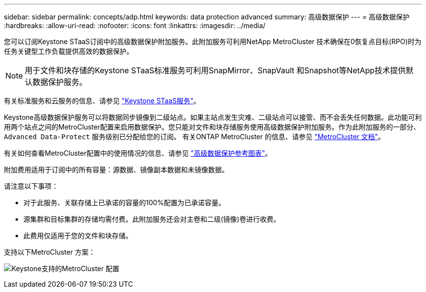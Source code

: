---
sidebar: sidebar 
permalink: concepts/adp.html 
keywords: data protection advanced 
summary: 高级数据保护 
---
= 高级数据保护
:hardbreaks:
:allow-uri-read: 
:nofooter: 
:icons: font
:linkattrs: 
:imagesdir: ../media/


[role="lead"]
您可以订阅Keystone STaaS订阅中的高级数据保护附加服务。此附加服务可利用NetApp MetroCluster 技术确保在0恢复点目标(RPO)时为任务关键型工作负载提供高效的数据保护。


NOTE: 用于文件和块存储的Keystone STaaS标准服务可利用SnapMirror、SnapVault 和Snapshot等NetApp技术提供默认数据保护服务。

有关标准服务和云服务的信息、请参见 link:../concepts/supported-storage-services.html["Keystone STaaS服务"]。

Keystone高级数据保护服务可以将数据同步镜像到二级站点。如果主站点发生灾难、二级站点可以接管、而不会丢失任何数据。此功能可利用两个站点之间的MetroCluster配置来启用数据保护。您只能对文件和块存储服务使用高级数据保护附加服务。作为此附加服务的一部分、 `Advanced Data-Protect` 服务级别已分配给您的订阅。
有关ONTAP MetroCluster 的信息、请参见 link:https://docs.netapp.com/us-en/ontap-metrocluster["MetroCluster 文档"^]。

有关如何查看MetroCluster配置中的使用情况的信息、请参见 link:../integrations/aiq-keystone-details.html#reference-charts-for-advanced-data-protection["高级数据保护参考图表"]。

附加费用适用于订阅中的所有容量：源数据、镜像副本数据和未镜像数据。

请注意以下事项：

* 对于此服务、关联存储上已承诺的容量的100%配置为已承诺容量。
* 源集群和目标集群的存储均需付费。此附加服务还会对主卷和二级(镜像)卷进行收费。
* 此费用仅适用于您的文件和块存储。


支持以下MetroCluster 方案：

image:mcc.png["Keystone支持的MetroCluster 配置"]
